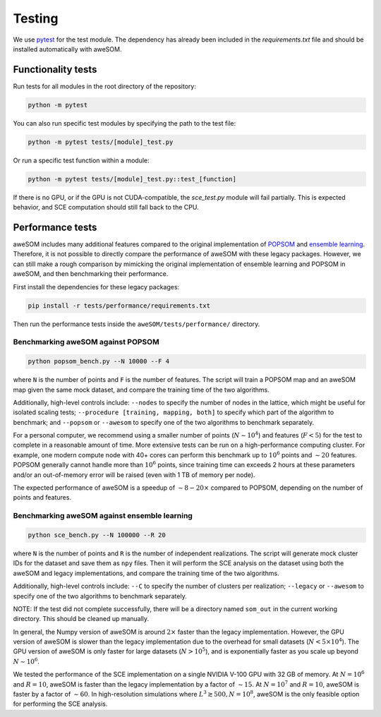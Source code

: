 Testing
=======

We use `pytest`_ for the test module. The dependency has already been included in the `requirements.txt` file and should be installed automatically with aweSOM.

Functionality tests
-------------------

Run tests for all modules in the root directory of the repository:

.. code-block:: bash

    python -m pytest

You can also run specific test modules by specifying the path to the test file:

.. code-block:: bash

    python -m pytest tests/[module]_test.py

Or run a specific test function within a module:

.. code-block:: bash

    python -m pytest tests/[module]_test.py::test_[function]

If there is no GPU, or if the GPU is not CUDA-compatible, the `sce_test.py` module will fail partially.
This is expected behavior, and SCE computation should still fall back to the CPU.

Performance tests
-----------------

aweSOM includes many additional features compared to the original implementation of `POPSOM <https://github.com/njali2001/popsom>`_
and `ensemble learning <https://github.com/mkruuse/segmenting-turbulent-simulations-with-ensemble-learning>`_. Therefore, it is not
possible to directly compare the performance of aweSOM with these legacy packages. However, we can still make a rough comparison by 
mimicking the original implementation of ensemble learning and POPSOM in aweSOM, and then benchmarking their performance.

First install the dependencies for these legacy packages:

.. code-block:: bash

    pip install -r tests/performance/requirements.txt

Then run the performance tests inside the ``aweSOM/tests/performance/`` directory.

Benchmarking aweSOM against POPSOM
~~~~~~~~~~~~~~~~~~~~~~~~~~~~~~~~~~

.. code-block:: bash

    python popsom_bench.py --N 10000 --F 4

where ``N`` is the number of points and ``F`` is the number of features. The script will train a POPSOM map and an aweSOM map
given the same mock dataset, and compare the training time of the two algorithms.

Additionally, high-level controls include: ``--nodes`` to specify the number of nodes in the lattice, which might be useful 
for isolated scaling tests; ``--procedure [training, mapping, both]`` to specify which part of the algorithm to benchmark; 
and ``--popsom`` or ``--awesom`` to specify one of the two algorithms to benchmark separately.

For a personal computer, we recommend using a smaller number of points (:math:`N \sim 10^4`) and features (:math:`F < 5`)
for the test to complete in a reasonable amount of time. More extensive tests can be run on a high-performance computing
cluster. For example, one modern compute node with 40+ cores can perform this benchmark up to :math:`10^6` points and
:math:`\sim 20` features. POPSOM generally cannot handle more than :math:`10^6` points, since training time can exceeds 2
hours at these parameters and/or an out-of-memory error will be raised (even with 1 TB of memory per node).

The expected performance of aweSOM is a speedup of :math:`\sim 8-20 \times` compared to POPSOM, depending on the number of
points and features.

Benchmarking aweSOM against ensemble learning
~~~~~~~~~~~~~~~~~~~~~~~~~~~~~~~~~~~~~~~~~~~~~

.. code-block:: bash

    python sce_bench.py --N 100000 --R 20

where ``N`` is the number of points and ``R`` is the number of independent realizations. The script will generate mock cluster
IDs for the dataset and save them as ``npy`` files. Then it will perform the SCE analysis on the dataset using both the aweSOM
and legacy implementations, and compare the training time of the two algorithms.

Additionally, high-level controls include: ``--C`` to specify the number of clusters per realization; ``--legacy`` or 
``--awesom`` to specify one of the two algorithms to benchmark separately.

NOTE: If the test did not complete successfully, there will be a directory named ``som_out`` in the current working directory.
This should be cleaned up manually.

In general, the Numpy version of aweSOM is around :math:`2 \times` faster than the legacy implementation. However, the GPU version of
aweSOM is slower than the legacy implementation due to the overhead for small datasets (:math:`N < 5\times10^4`). The GPU 
version of aweSOM is only faster for large datasets (:math:`N > 10^5`), and is exponentially faster as you scale up beyond
:math:`N \sim 10^6`.

We tested the performance of the SCE implementation on a single NVIDIA V-100 GPU with 32 GB of memory. At :math:`N = 10^6`
and :math:`R = 10`, aweSOM is faster than the legacy implementation by a factor of :math:`\sim 15`. At :math:`N = 10^7` and
:math:`R = 10`, aweSOM is faster by a factor of :math:`\sim 60`. In high-resolution simulations where 
:math:`L^3 \gtrsim 500, N = 10^8`, aweSOM is the only feasible option for performing the SCE analysis.


.. _pytest: https://docs.pytest.org/en/stable/

